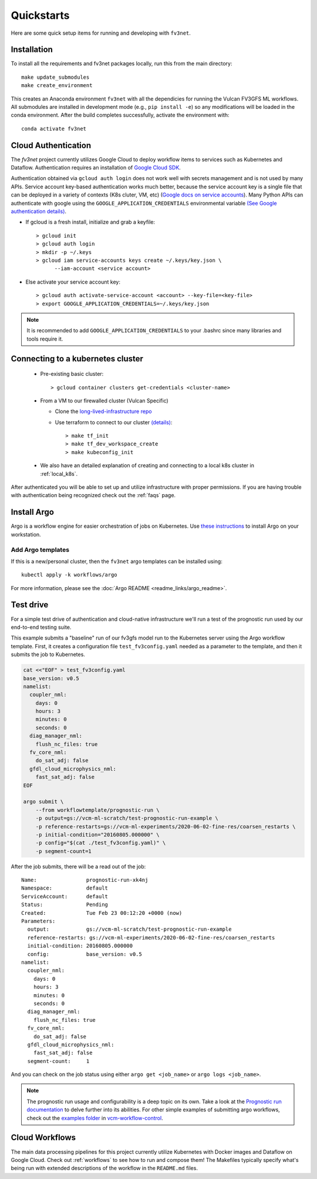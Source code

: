 .. _quickstarts:

Quickstarts
===========

Here are some quick setup items for running and developing with ``fv3net``.

Installation
------------

To install all the requirements and fv3net packages locally, run this from the main directory::

    make update_submodules
    make create_environment

This creates an Anaconda environment ``fv3net`` with all the dependicies for running the Vulcan FV3GFS ML workflows.   All submodules are installed in development mode (e.g., ``pip install -e``) so any modifications will be loaded in the conda environment.  After the build completes successfully, activate the environment with::

    conda activate fv3net

.. _cloud_auth:

Cloud Authentication
--------------------

The `fv3net` project currently utilizes Google Cloud to deploy workflow items to services such as Kubernetes and Dataflow.  Authentication requires an installation of `Google Cloud SDK <https://cloud.google.com/sdk/docs/install>`_.

Authentication obtained via ``gcloud auth login`` does not work well with secrets management and is not used by many APIs. Service account key-based authentication works much better, because the service account key is a single file that can be deployed in a variety of contexts (K8s cluter, VM, etc) (`Google docs on service accounts <https://cloud.google.com/iam/docs/service-accounts>`_). Many Python APIs can authenticate with google using the ``GOOGLE_APPLICATION_CREDENTIALS`` environmental variable `(See Google authentication details) <https://cloud.google.com/sdk/docs/authorizing>`_.

* If gcloud is a fresh install, initialize and grab a keyfile::
      
    > gcloud init
    > gcloud auth login
    > mkdir -p ~/.keys
    > gcloud iam service-accounts keys create ~/.keys/key.json \
          --iam-account <service account>

* Else activate your service account key::

    > gcloud auth activate-service-account <account> --key-file=<key-file>
    > export GOOGLE_APPLICATION_CREDENTIALS=~/.keys/key.json

.. note::

    It is recommended to add ``GOOGLE_APPLICATION_CREDENTIALS`` to your .bashrc since many libraries and tools require it.

Connecting to a kubernetes cluster
----------------------------------

  * Pre-existing basic cluster::

      > gcloud container clusters get-credentials <cluster-name>

  * From a VM to our firewalled cluster (Vulcan Specific)

    * Clone the `long-lived-infrastructure repo <https://github.com/VulcanClimateModeling/long-lived-infrastructure>`_
    * Use terraform to connect to our cluster `(details) <https://github.com/VulcanClimateModeling/long-lived-infrastructure#vm-access-setup>`_::
        
        > make tf_init
        > make tf_dev_workspace_create
        > make kubeconfig_init
    
  * We also have an detailed explanation of creating and connecting to a local k8s cluster in :ref:`local_k8s`. 

After authenticated you will be able to set up and utilize infrastructure with proper permissions. If you are having trouble with authentication being recognized check out the :ref:`faqs` page.

Install Argo
------------

Argo is a workflow engine for easier orchestration of jobs on Kubernetes. Use `these instructions <https://github.com/argoproj/argo-workflows/blob/master/docs/quick-start.md>`_ to install Argo on your workstation.

Add Argo templates
^^^^^^^^^^^^^^^^^^

If this is a new/personal cluster, then the ``fv3net`` argo templates can be installed using::

    kubectl apply -k workflows/argo

For more information, please see the :doc:`Argo README <readme_links/argo_readme>`.


Test drive
----------

For a simple test drive of authentication and cloud-native infrastructure we'll run a test of the prognostic run used by our end-to-end testing suite.  

This example submits a "baseline" run of our fv3gfs model run to the Kubernetes server using the Argo workflow template. First, it creates a configuration file ``test_fv3config.yaml`` needed as a parameter to the template, and then it submits the job to Kubernetes.

.. code-block:: bash

  cat <<"EOF" > test_fv3config.yaml
  base_version: v0.5
  namelist:
    coupler_nml:
      days: 0
      hours: 3
      minutes: 0
      seconds: 0
    diag_manager_nml:
      flush_nc_files: true
    fv_core_nml:
      do_sat_adj: false
    gfdl_cloud_microphysics_nml:
      fast_sat_adj: false
  EOF

  argo submit \
      --from workflowtemplate/prognostic-run \
      -p output=gs://vcm-ml-scratch/test-prognostic-run-example \
      -p reference-restarts=gs://vcm-ml-experiments/2020-06-02-fine-res/coarsen_restarts \
      -p initial-condition="20160805.000000" \
      -p config="$(cat ./test_fv3config.yaml)" \
      -p segment-count=1

After the job submits, there will be a read out of the job::

    Name:                prognostic-run-xk4nj
    Namespace:           default
    ServiceAccount:      default
    Status:              Pending
    Created:             Tue Feb 23 00:12:20 +0000 (now)
    Parameters:          
      output:            gs://vcm-ml-scratch/test-prognostic-run-example
      reference-restarts: gs://vcm-ml-experiments/2020-06-02-fine-res/coarsen_restarts
      initial-condition: 20160805.000000
      config:            base_version: v0.5
    namelist:
      coupler_nml:
        days: 0
        hours: 3
        minutes: 0
        seconds: 0
      diag_manager_nml:
        flush_nc_files: true
      fv_core_nml:
        do_sat_adj: false
      gfdl_cloud_microphysics_nml:
        fast_sat_adj: false
      segment-count:     1

And you can check on the job status using either ``argo get <job_name>`` or ``argo logs <job_name>``.

.. note::

    The prognostic run usage and configurability is a deep topic on its own.  Take a look at the `Prognostic run documentation <https://vulcanclimatemodeling.com/docs/prognostic_c48_run/>`_ to delve further into its abilities.  For other simple examples of submitting argo workflows, check out the `examples folder <https://github.com/VulcanClimateModeling/vcm-workflow-control/tree/master/examples>`_ in `vcm-workflow-control <https://github.com/VulcanClimateModeling/vcm-workflow-control>`_.

Cloud Workflows
---------------

The main data processing pipelines for this project currently utilize Kubernetes with Docker images and Dataflow on Google Cloud. Check out :ref:`workflows` to see how to run and compose them! The Makefiles typically specify what's being run with extended descriptions of the workflow in the ``README.md`` files.
